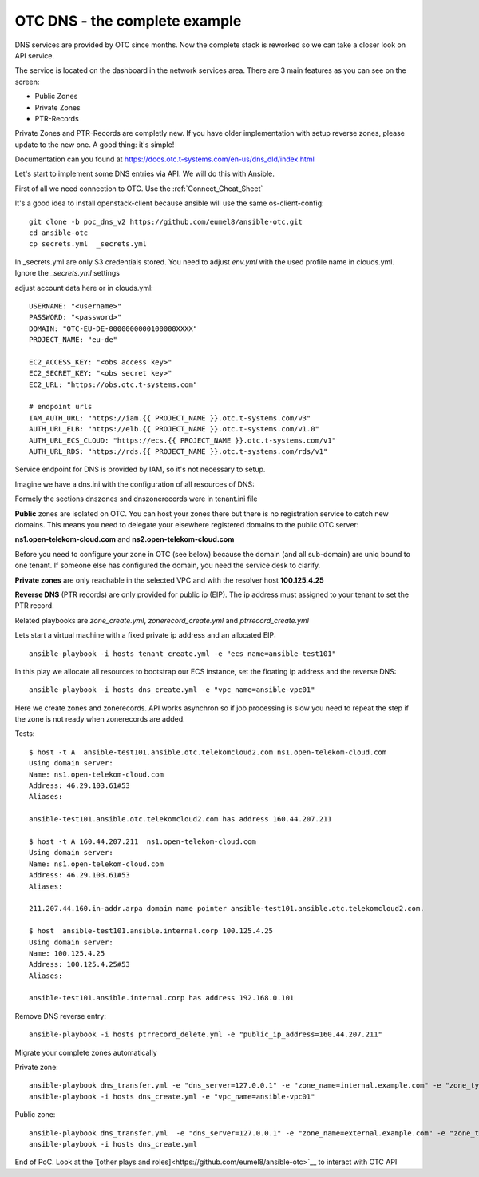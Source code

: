 OTC DNS - the complete example
=============================

DNS services are provided by OTC since months. Now the complete stack
is reworked so we can take a closer look on API service.

.. image:: pictures/otc-dns.png

The service is located on the dashboard in the network services area.
There are 3 main features as you can see on the screen:

* Public Zones
* Private Zones
* PTR-Records

Private Zones and PTR-Records are completly new. If you have older 
implementation with setup reverse zones, please update to the new one.
A good thing: it's simple!

.. image:: pictures/otc-dns-api.png

Documentation can you found at https://docs.otc.t-systems.com/en-us/dns_dld/index.html

Let's start to implement some DNS entries via API. We will do this with Ansible.

First of all we need connection to OTC. Use the :ref:`Connect_Cheat_Sheet`

It's a good idea to install openstack-client because ansible will use
the same os-client-config::

    git clone -b poc_dns_v2 https://github.com/eumel8/ansible-otc.git
    cd ansible-otc
    cp secrets.yml  _secrets.yml 

In _secrets.yml are only S3 credentials stored. You need to adjust *env.yml* 
with the used profile name in clouds.yml. Ignore the *_secrets.yml* settings

adjust account data here or in clouds.yml::

    USERNAME: "<username>"
    PASSWORD: "<password>"
    DOMAIN: "OTC-EU-DE-0000000000100000XXXX"
    PROJECT_NAME: "eu-de"

    EC2_ACCESS_KEY: "<obs access key>"
    EC2_SECRET_KEY: "<obs secret key>"
    EC2_URL: "https://obs.otc.t-systems.com"

    # endpoint urls
    IAM_AUTH_URL: "https://iam.{{ PROJECT_NAME }}.otc.t-systems.com/v3"
    AUTH_URL_ELB: "https://elb.{{ PROJECT_NAME }}.otc.t-systems.com/v1.0"
    AUTH_URL_ECS_CLOUD: "https://ecs.{{ PROJECT_NAME }}.otc.t-systems.com/v1"
    AUTH_URL_RDS: "https://rds.{{ PROJECT_NAME }}.otc.t-systems.com/rds/v1"


Service endpoint for DNS is provided by IAM, so it's not necessary to setup.


Imagine we have a dns.ini with the configuration of all resources of DNS:

.. image:: pictures/tenant-ini-dns.png

Formely the sections dnszones snd dnszonerecords were in tenant.ini file

**Public** zones are isolated on OTC. You can host your zones there but there 
is no registration service to catch new domains. This means you need to 
delegate your elsewhere registered domains to the public OTC server:

**ns1.open-telekom-cloud.com** and **ns2.open-telekom-cloud.com**

Before you need to configure your zone in OTC (see below) because the domain 
(and all sub-domain) are uniq bound to one tenant. If someone else has 
configured the domain, you need the service desk to clarify.

**Private zones** are only reachable in the selected VPC and with the resolver host **100.125.4.25**

**Reverse DNS** (PTR records) are only provided for public ip (EIP). The
ip address must assigned to your tenant to set the PTR record.

Related playbooks are *zone_create.yml*, *zonerecord_create.yml* and *ptrrecord_create.yml*


Lets start a virtual machine with a fixed private ip address and an allocated EIP::

    ansible-playbook -i hosts tenant_create.yml -e "ecs_name=ansible-test101"

In this play we allocate all resources to bootstrap our ECS instance, set the floating ip
address and the reverse DNS::

    ansible-playbook -i hosts dns_create.yml -e "vpc_name=ansible-vpc01"

Here we create zones and zonerecords. API works asynchron so if job processing is slow
you need to repeat the step if the zone is not ready when zonerecords are added.

Tests::

    $ host -t A  ansible-test101.ansible.otc.telekomcloud2.com ns1.open-telekom-cloud.com
    Using domain server:
    Name: ns1.open-telekom-cloud.com
    Address: 46.29.103.61#53
    Aliases: 

    ansible-test101.ansible.otc.telekomcloud2.com has address 160.44.207.211

    $ host -t A 160.44.207.211  ns1.open-telekom-cloud.com
    Using domain server:
    Name: ns1.open-telekom-cloud.com
    Address: 46.29.103.61#53
    Aliases: 

    211.207.44.160.in-addr.arpa domain name pointer ansible-test101.ansible.otc.telekomcloud2.com.

    $ host  ansible-test101.ansible.internal.corp 100.125.4.25
    Using domain server:
    Name: 100.125.4.25
    Address: 100.125.4.25#53
    Aliases: 

    ansible-test101.ansible.internal.corp has address 192.168.0.101


Remove DNS reverse entry::

    ansible-playbook -i hosts ptrrecord_delete.yml -e "public_ip_address=160.44.207.211"


Migrate your complete zones automatically

Private zone::

    ansible-playbook dns_transfer.yml -e "dns_server=127.0.0.1" -e "zone_name=internal.example.com" -e "zone_type=private" -e "zone_email=nobody@localhost" -e "zone_ttl=86400"
    ansible-playbook -i hosts dns_create.yml -e "vpc_name=ansible-vpc01"


Public zone::

    ansible-playbook dns_transfer.yml  -e "dns_server=127.0.0.1" -e "zone_name=external.example.com" -e "zone_type=public" -e "zone_email=nobody@localhost" -e "zone_ttl=86400"
    ansible-playbook -i hosts dns_create.yml


End of PoC. Look at the `[other plays and roles]<https://github.com/eumel8/ansible-otc>`__ to interact with OTC API
